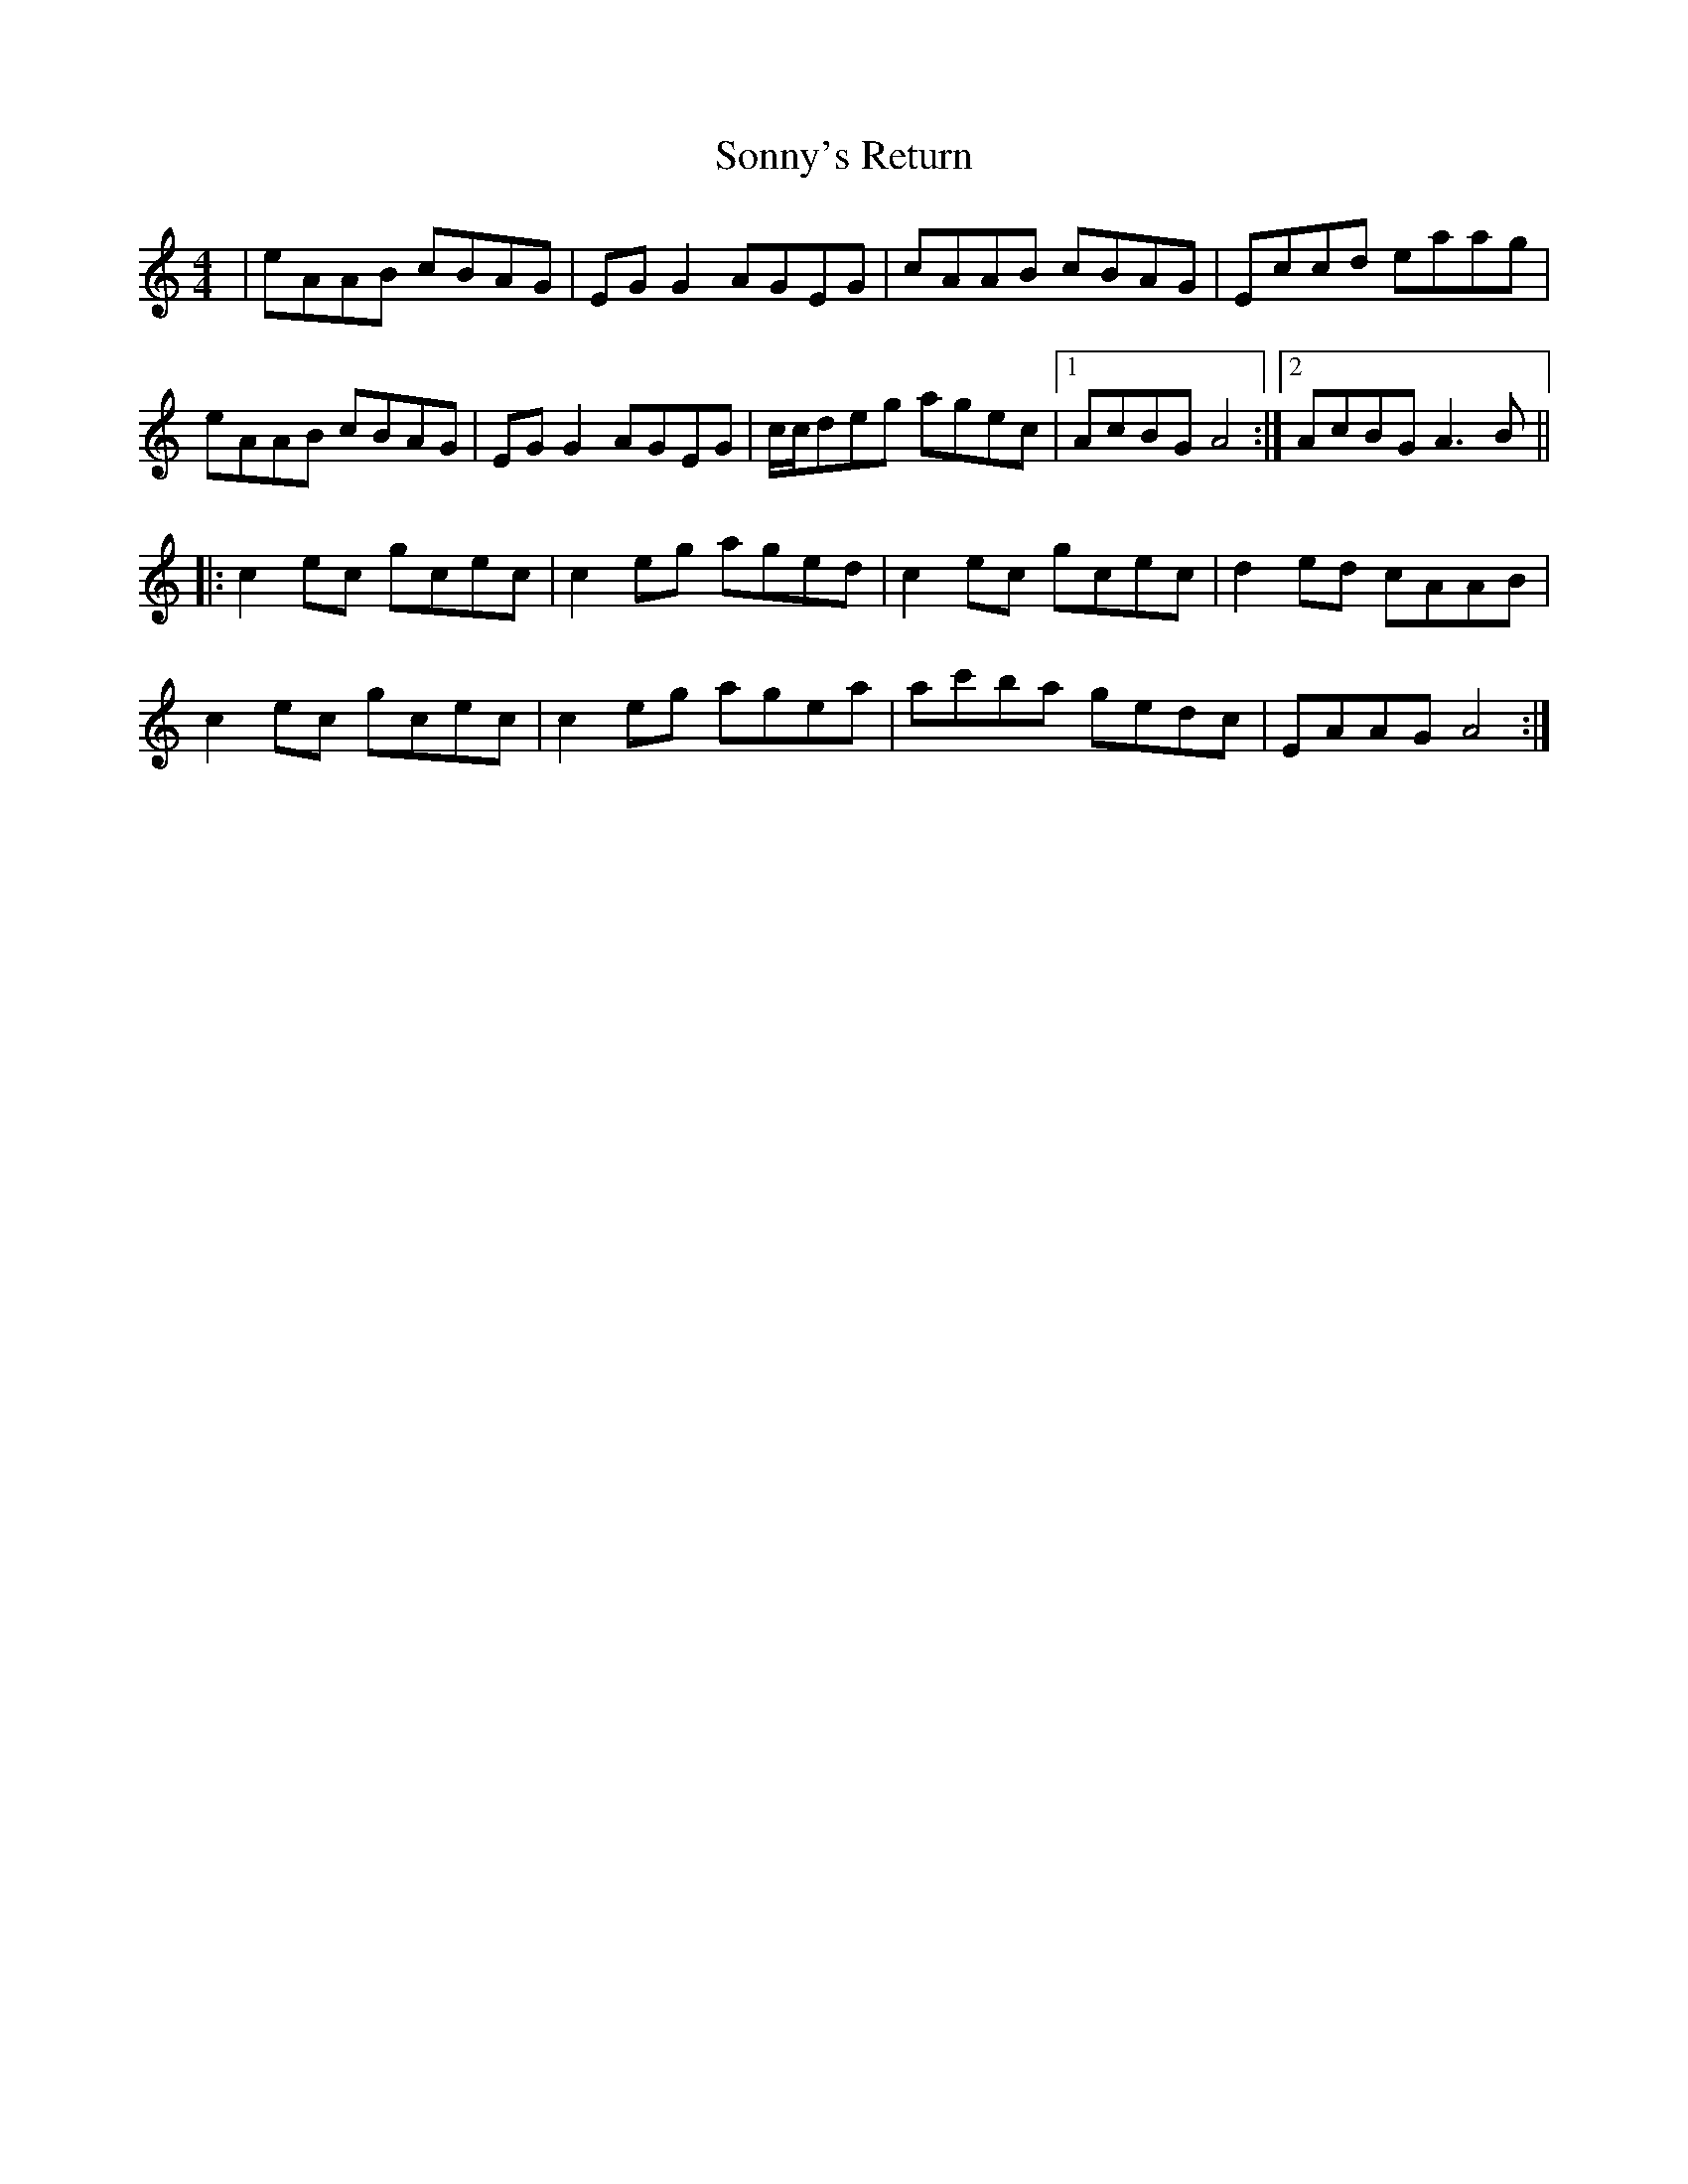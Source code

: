 X: 37830
T: Sonny's Return
R: reel
M: 4/4
K: Aminor
|eAAB cBAG|EGG2 AGEG|cAAB cBAG|Eccd eaag|
eAAB cBAG|EGG2 AGEG|c/c/deg agec|1 AcBG A4:|2 AcBG A3B||
|:c2ec gcec|c2eg aged|c2ec gcec|d2ed cAAB|
c2ec gcec|c2eg agea|ac'ba gedc|EAAG A4:|

